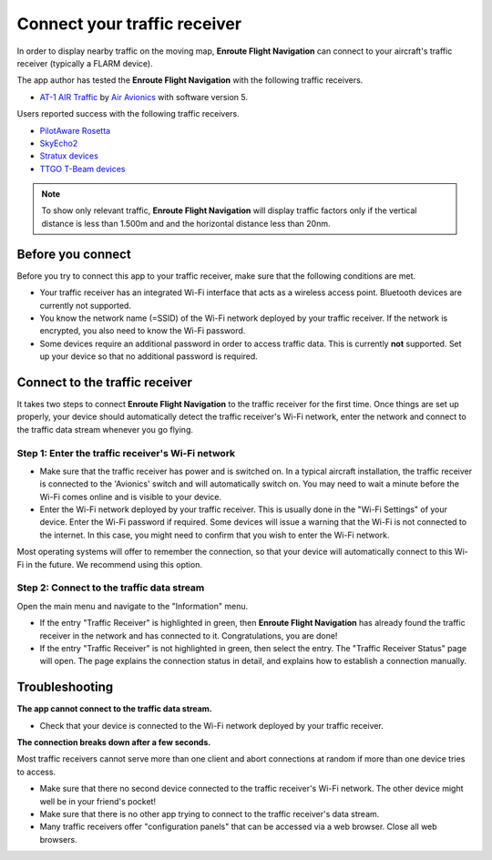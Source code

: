 Connect your traffic receiver
=============================

In order to display nearby traffic on the moving map, **Enroute Flight
Navigation** can connect to your aircraft's traffic receiver (typically a FLARM
device).

The app author has tested the **Enroute Flight Navigation** with the following
traffic receivers.

- `AT-1 AIR Traffic <http://www.air-avionics.com/?page_id=253>`_ by `Air
  Avionics <http://www.air-avionics.com/>`_ with software version 5.

Users reported success with the following traffic receivers.

- `PilotAware Rosetta <https://www.pilotaware.com/rosetta/>`_
- `SkyEcho2 <https://uavionix.com/products/skyecho/>`_
- `Stratux devices <http://stratux.me/>`_
- `TTGO T-Beam devices <https://www.amazon.de/TTGO-T-Beam-915Mhz-Wireless-Bluetooth/dp/B07SFVQ3Z8>`_

.. note:: To show only relevant traffic, **Enroute Flight Navigation** will
    display traffic factors only if the vertical distance is less than 1.500m
    and and the horizontal distance less than 20nm.


Before you connect
------------------

Before you try to connect this app to your traffic receiver, make sure that the
following conditions are met.

- Your traffic receiver has an integrated Wi-Fi interface that acts as a
  wireless access point. Bluetooth devices are currently not supported.
- You know the network name (=SSID) of the Wi-Fi network deployed by your
  traffic receiver. If the network is encrypted, you also need to know the Wi-Fi
  password.
- Some devices require an additional password in order to access traffic
  data. This is currently **not** supported. Set up your device so that no
  additional password is required.

  
Connect to the traffic receiver
-------------------------------

It takes two steps to connect **Enroute Flight Navigation** to the traffic
receiver for the first time. Once things are set up properly, your device should
automatically detect the traffic receiver's Wi-Fi network, enter the network and
connect to the traffic data stream whenever you go flying.

Step 1: Enter the traffic receiver's Wi-Fi network
^^^^^^^^^^^^^^^^^^^^^^^^^^^^^^^^^^^^^^^^^^^^^^^^^^

- Make sure that the traffic receiver has power and is switched on. In a typical
  aircraft installation, the traffic receiver is connected to the 'Avionics'
  switch and will automatically switch on. You may need to wait a minute before
  the Wi-Fi comes online and is visible to your device.
- Enter the Wi-Fi network deployed by your traffic receiver. This is usually
  done in the "Wi-Fi Settings" of your device. Enter the Wi-Fi password if
  required. Some devices will issue a warning that the Wi-Fi is not connected to
  the internet. In this case, you might need to confirm that you wish to enter
  the Wi-Fi network.

Most operating systems will offer to remember the connection, so that your
device will automatically connect to this Wi-Fi in the future. We recommend
using this option.

Step 2: Connect to the traffic data stream
^^^^^^^^^^^^^^^^^^^^^^^^^^^^^^^^^^^^^^^^^^

Open the main menu and navigate to the "Information" menu.

- If the entry "Traffic Receiver" is highlighted in green, then **Enroute Flight
  Navigation** has already found the traffic receiver in the network and has
  connected to it. Congratulations, you are done!
- If the entry "Traffic Receiver" is not highlighted in green, then select the
  entry. The "Traffic Receiver Status" page will open. The page explains the
  connection status in detail, and explains how to establish a connection
  manually.


Troubleshooting
---------------

**The app cannot connect to the traffic data stream.**

- Check that your device is connected to the Wi-Fi network deployed by your
  traffic receiver.

  
**The connection breaks down after a few seconds.**

Most traffic receivers cannot serve more than one client and abort connections
at random if more than one device tries to access.

- Make sure that there no second device connected to the traffic receiver's
  Wi-Fi network. The other device might well be in your friend's pocket!
- Make sure that there is no other app trying to connect to the traffic
  receiver's data stream.
- Many traffic receivers offer "configuration panels" that can be accessed via a
  web browser. Close all web browsers.
